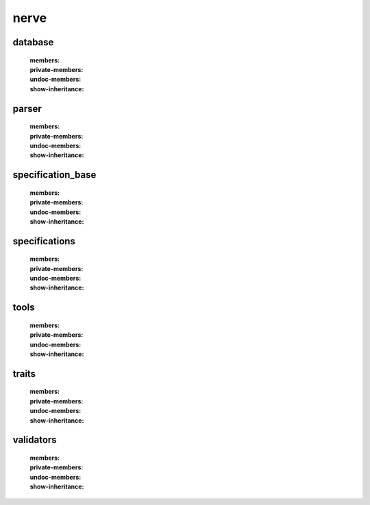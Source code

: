 nerve
=====

database
--------
    .. automodule:: nerve.database
    :members:
    :private-members:
    :undoc-members:
    :show-inheritance:

parser
------
    .. automodule:: nerve.parser
    :members:
    :private-members:
    :undoc-members:
    :show-inheritance:

specification_base
------------------
    .. automodule:: nerve.specification_base
    :members:
    :private-members:
    :undoc-members:
    :show-inheritance:

specifications
--------------
    .. automodule:: nerve.specifications
    :members:
    :private-members:
    :undoc-members:
    :show-inheritance:

tools
------
    .. automodule:: nerve.tools
    :members:
    :private-members:
    :undoc-members:
    :show-inheritance:

traits
------
    .. automodule:: nerve.traits
    :members:
    :private-members:
    :undoc-members:
    :show-inheritance:

validators
----------
    .. automodule:: nerve.validators
    :members:
    :private-members:
    :undoc-members:
    :show-inheritance:
